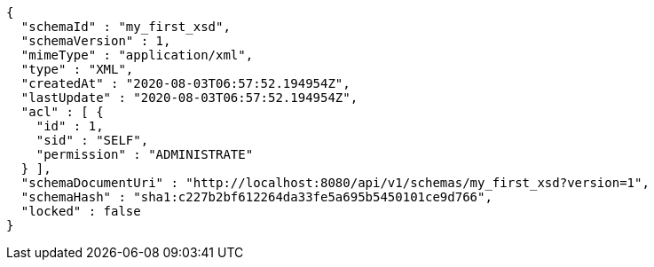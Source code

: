 [source,options="nowrap"]
----
{
  "schemaId" : "my_first_xsd",
  "schemaVersion" : 1,
  "mimeType" : "application/xml",
  "type" : "XML",
  "createdAt" : "2020-08-03T06:57:52.194954Z",
  "lastUpdate" : "2020-08-03T06:57:52.194954Z",
  "acl" : [ {
    "id" : 1,
    "sid" : "SELF",
    "permission" : "ADMINISTRATE"
  } ],
  "schemaDocumentUri" : "http://localhost:8080/api/v1/schemas/my_first_xsd?version=1",
  "schemaHash" : "sha1:c227b2bf612264da33fe5a695b5450101ce9d766",
  "locked" : false
}
----